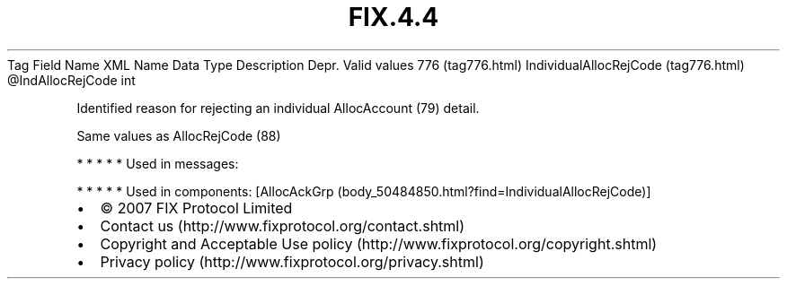 .TH FIX.4.4 "" "" "Tag #776"
Tag
Field Name
XML Name
Data Type
Description
Depr.
Valid values
776 (tag776.html)
IndividualAllocRejCode (tag776.html)
\@IndAllocRejCode
int
.PP
Identified reason for rejecting an individual AllocAccount (79)
detail.
.PP
Same values as AllocRejCode (88)
.PP
   *   *   *   *   *
Used in messages:
.PP
   *   *   *   *   *
Used in components:
[AllocAckGrp (body_50484850.html?find=IndividualAllocRejCode)]

.PD 0
.P
.PD

.PP
.PP
.IP \[bu] 2
© 2007 FIX Protocol Limited
.IP \[bu] 2
Contact us (http://www.fixprotocol.org/contact.shtml)
.IP \[bu] 2
Copyright and Acceptable Use policy (http://www.fixprotocol.org/copyright.shtml)
.IP \[bu] 2
Privacy policy (http://www.fixprotocol.org/privacy.shtml)

